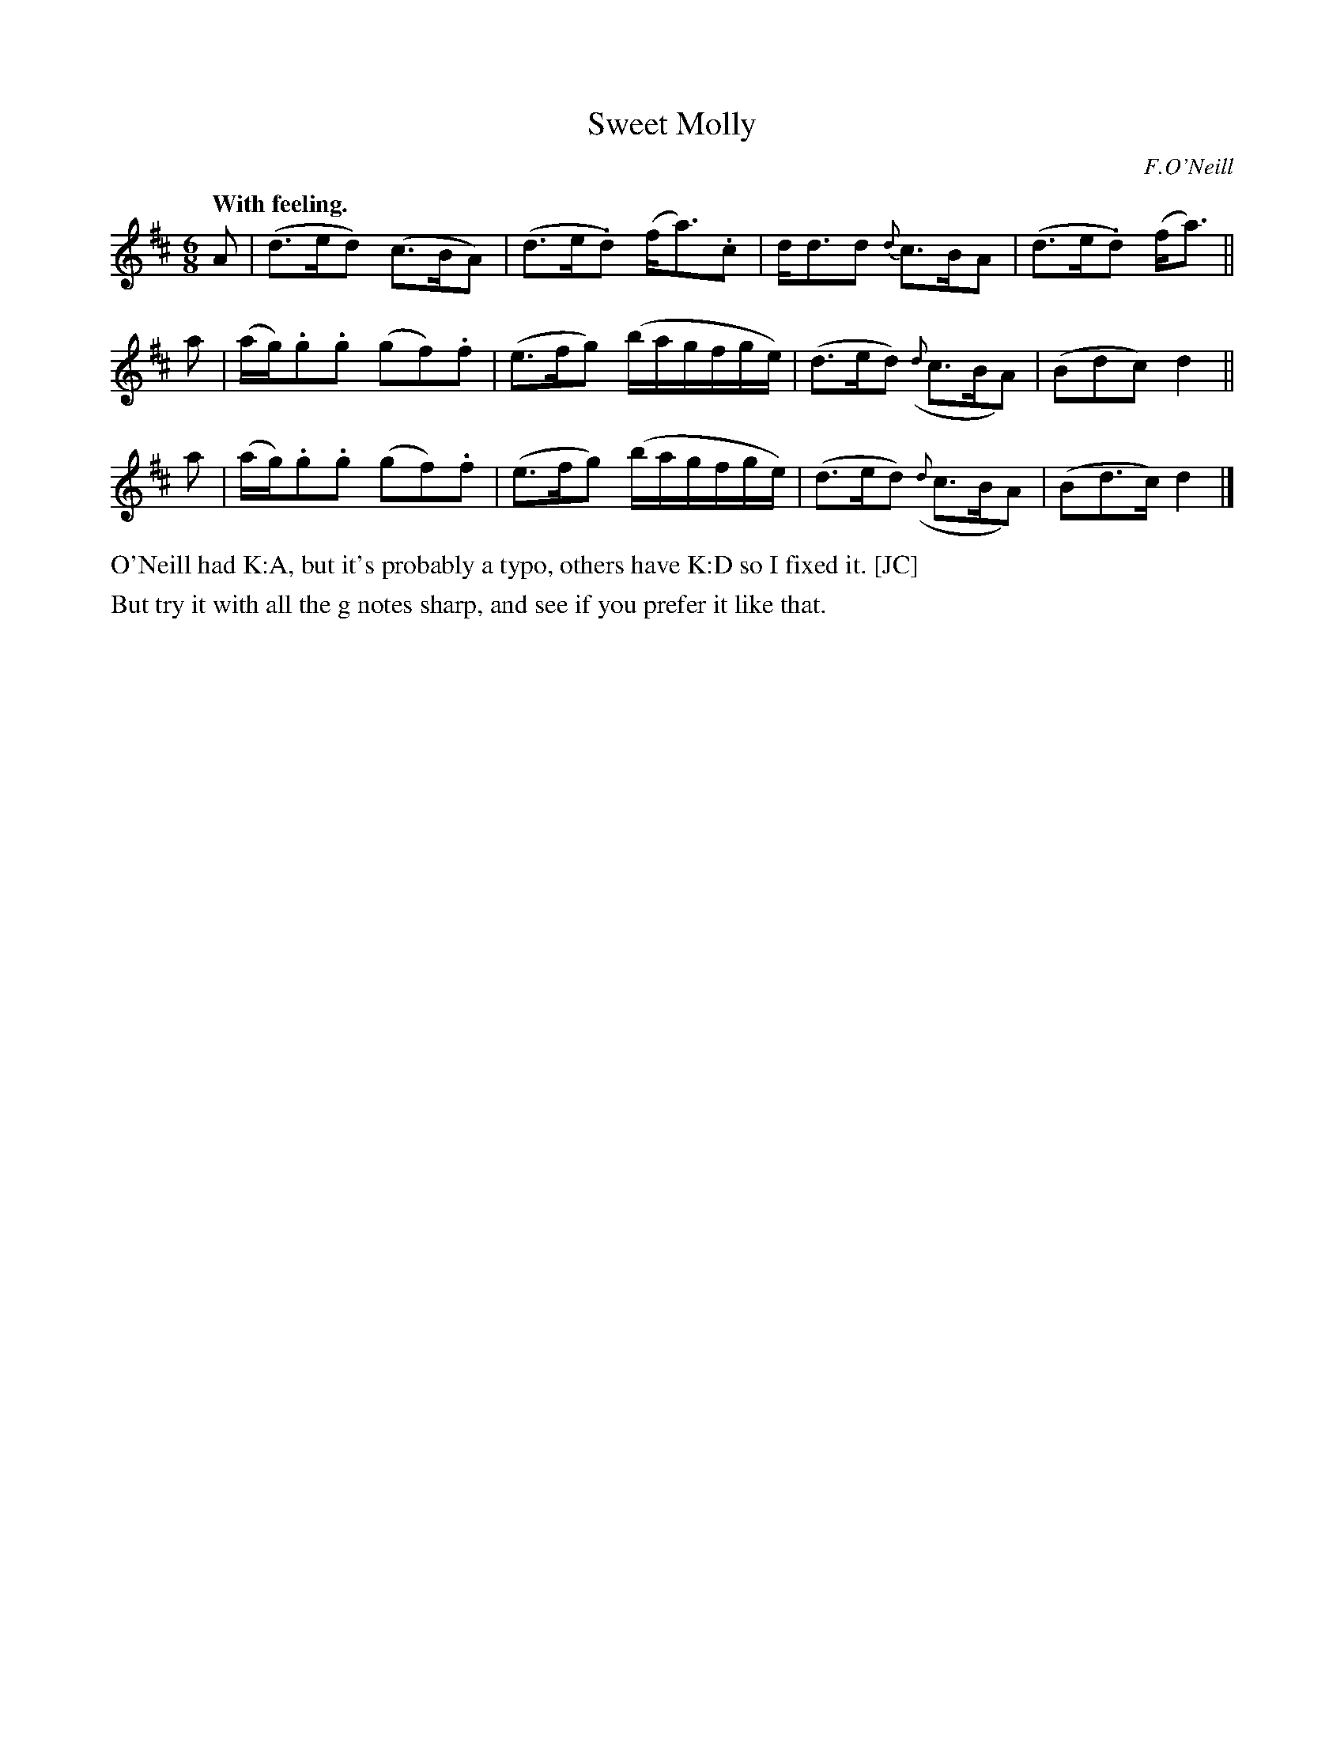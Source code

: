 X: 377
T: Sweet Molly
R: air, waltz, jig
%S: s:3 b:12(4+4+4)
B: O'Neill's 1850 #377
O: F.O'Neill
N: Grace notes are slurred to following note (which is then
N: sometimes slurred to the note after that.)
Z: Transcribed by Chris Falt, cfalt@trytel.com
Q: "With feeling."
M: 6/8
L: 1/8
K: D
%%slurgraces 1
%%graceslurs 1
A | (d>ed) (c>BA) | (d>e.d) (f<a).c | d<dd {d}c>BA | (d>e.d) (f<a) ||
a | (a/g/).g.g (gf).f | (e>fg) (b/a/g/f/g/e/) | (d>ed) ({d}c>BA) | (Bdc) d2 ||
a | (a/g/).g.g (gf).f | (e>fg) (b/a/g/f/g/e/) | (d>ed) ({d}c>BA) | (Bd>c) d2 |]
%%text O'Neill had K:A, but it's probably a typo, others have K:D so I fixed it. [JC]
%%text But try it with all the g notes sharp, and see if you prefer it like that.
